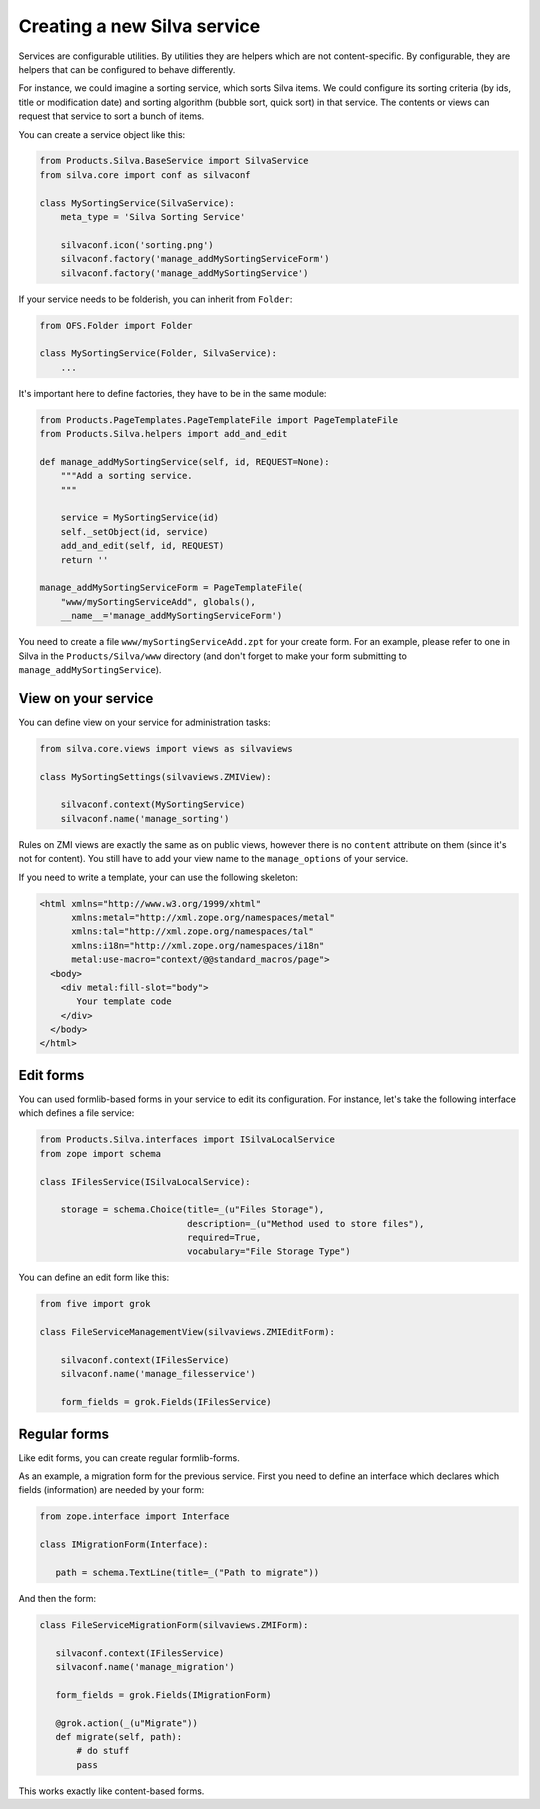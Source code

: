
.. _creating-a-new-silva-service:

Creating a new Silva service
============================

Services are configurable utilities. By utilities they are helpers
which are not content-specific. By configurable, they are helpers that
can be configured to behave differently.

For instance, we could imagine a sorting service, which sorts Silva
items. We could configure its sorting criteria (by ids, title or
modification date) and sorting algorithm (bubble sort, quick sort) in
that service. The contents or views can request that service to sort
a bunch of items.

You can create a service object like this:

.. code-block:: python

  from Products.Silva.BaseService import SilvaService
  from silva.core import conf as silvaconf

  class MySortingService(SilvaService):
      meta_type = 'Silva Sorting Service'

      silvaconf.icon('sorting.png')
      silvaconf.factory('manage_addMySortingServiceForm')
      silvaconf.factory('manage_addMySortingService')

If your service needs to be folderish, you can inherit from
``Folder``:

.. code-block:: python

  from OFS.Folder import Folder

  class MySortingService(Folder, SilvaService):
      ...

It's important here to define factories, they have to be in the same
module:

.. code-block:: python

  from Products.PageTemplates.PageTemplateFile import PageTemplateFile
  from Products.Silva.helpers import add_and_edit

  def manage_addMySortingService(self, id, REQUEST=None):
      """Add a sorting service.
      """

      service = MySortingService(id)
      self._setObject(id, service)
      add_and_edit(self, id, REQUEST)
      return ''

  manage_addMySortingServiceForm = PageTemplateFile(
      "www/mySortingServiceAdd", globals(),
      __name__='manage_addMySortingServiceForm')

You need to create a file ``www/mySortingServiceAdd.zpt`` for your
create form. For an example, please refer to one in Silva in the
``Products/Silva/www`` directory (and don't forget to make your form
submitting to ``manage_addMySortingService``).

View on your service
--------------------

You can define view on your service for administration tasks:

.. code-block:: python

  from silva.core.views import views as silvaviews

  class MySortingSettings(silvaviews.ZMIView):

      silvaconf.context(MySortingService)
      silvaconf.name('manage_sorting')

Rules on ZMI views are exactly the same as on public views, however
there is no ``content`` attribute on them (since it's not for
content). You still have to add your view name to the
``manage_options`` of your service.

If you need to write a template, your can use the following skeleton:

.. code-block:: html

  <html xmlns="http://www.w3.org/1999/xhtml"
        xmlns:metal="http://xml.zope.org/namespaces/metal"
        xmlns:tal="http://xml.zope.org/namespaces/tal"
        xmlns:i18n="http://xml.zope.org/namespaces/i18n"
        metal:use-macro="context/@@standard_macros/page">
    <body>
      <div metal:fill-slot="body">
         Your template code
      </div>
    </body>
  </html>

Edit forms
----------

You can used formlib-based forms in your service to edit its
configuration. For instance, let's take the following interface which
defines a file service:

.. code-block:: python

  from Products.Silva.interfaces import ISilvaLocalService
  from zope import schema

  class IFilesService(ISilvaLocalService):

      storage = schema.Choice(title=_(u"Files Storage"),
                              description=_(u"Method used to store files"),
                              required=True,
                              vocabulary="File Storage Type")

You can define an edit form like this:

.. code-block:: python

  from five import grok

  class FileServiceManagementView(silvaviews.ZMIEditForm):

      silvaconf.context(IFilesService)
      silvaconf.name('manage_filesservice')

      form_fields = grok.Fields(IFilesService)

Regular forms
-------------

Like edit forms, you can create regular formlib-forms.

As an example, a migration form for the previous service. First you
need to define an interface which declares which fields (information)
are needed by your form:

.. code-block:: python

   from zope.interface import Interface

   class IMigrationForm(Interface):

      path = schema.TextLine(title=_("Path to migrate"))

And then the form:

.. code-block:: python

   class FileServiceMigrationForm(silvaviews.ZMIForm):

      silvaconf.context(IFilesService)
      silvaconf.name('manage_migration')

      form_fields = grok.Fields(IMigrationForm)

      @grok.action(_(u"Migrate"))
      def migrate(self, path):
          # do stuff
          pass

This works exactly like content-based forms.

